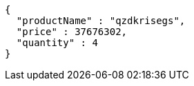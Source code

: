 [source,json,options="nowrap"]
----
{
  "productName" : "qzdkrisegs",
  "price" : 37676302,
  "quantity" : 4
}
----
